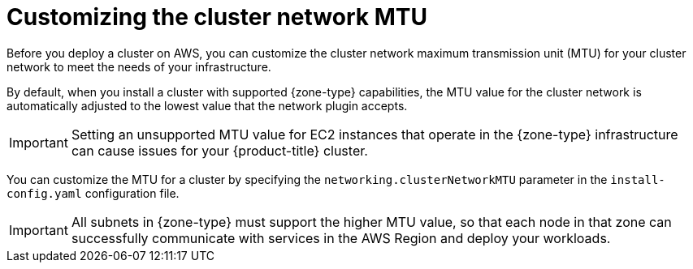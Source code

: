 // Module included in the following assemblies:
//
// * installing/installing-aws-localzone.adoc (Installing a cluster on AWS with compute nodes on AWS Local Zones)
// * installing/installing-aws-wavelength-zone.adoc (Installing a cluster on AWS with compute nodes on AWS Wavelength Zones)

ifeval::["{context}" == "installing-aws-localzone"]
:local-zone:
endif::[]
ifeval::["{context}" == "installing-aws-wavelength-zone"]
:wavelength-zone:
endif::[]

:_mod-docs-content-type: CONCEPT
[id="installation-aws-cluster-network-mtu_{context}"]
= Customizing the cluster network MTU

Before you deploy a cluster on AWS, you can customize the cluster network maximum transmission unit (MTU) for your cluster network to meet the needs of your infrastructure.

By default, when you install a cluster with supported {zone-type} capabilities, the MTU value for the cluster network is automatically adjusted to the lowest value that the network plugin accepts.

[IMPORTANT]
====
Setting an unsupported MTU value for EC2 instances that operate in the {zone-type} infrastructure can cause issues for your {product-title} cluster.
====

ifdef::local-zone[]
If the Local Zone supports higher MTU values in between EC2 instances in the Local Zone and the AWS Region, you can manually configure the higher value to increase the network performance of the cluster network.
endif::local-zone[]

ifdef::wavelength-zone[]
If the Wavelength Zone supports higher MTU values in between EC2 instances running in the Wavelength Zone and the AWS Region, you must manually configure the higher value to increase the network performance of the cluster network.
endif::wavelength-zone[]

You can customize the MTU for a cluster by specifying the `networking.clusterNetworkMTU` parameter in the `install-config.yaml` configuration file.

[IMPORTANT]
====
All subnets in {zone-type} must support the higher MTU value, so that each node in that zone can successfully communicate with services in the AWS Region and deploy your workloads.
====

ifdef::local-zone[]
.Example of overwriting the default MTU value
[source,yaml]
----
apiVersion: v1
baseDomain: devcluster.openshift.com
metadata:
  name: edge-zone
networking:
  clusterNetworkMTU: 8901
compute:
- name: edge
  platform:
    aws:
      zones:
      - us-west-2-lax-1a
      - us-west-2-lax-1b
platform:
  aws:
    region: us-west-2
pullSecret: '{"auths": ...}'
sshKey: ssh-ed25519 AAAA...
----
endif::local-zone[]

ifeval::["{context}" == "installing-aws-localzone"]
:!local-zone:
endif::[]
ifeval::["{context}" == "installing-aws-wavelength-zone"]
:!wavelength-zone:
endif::[]
